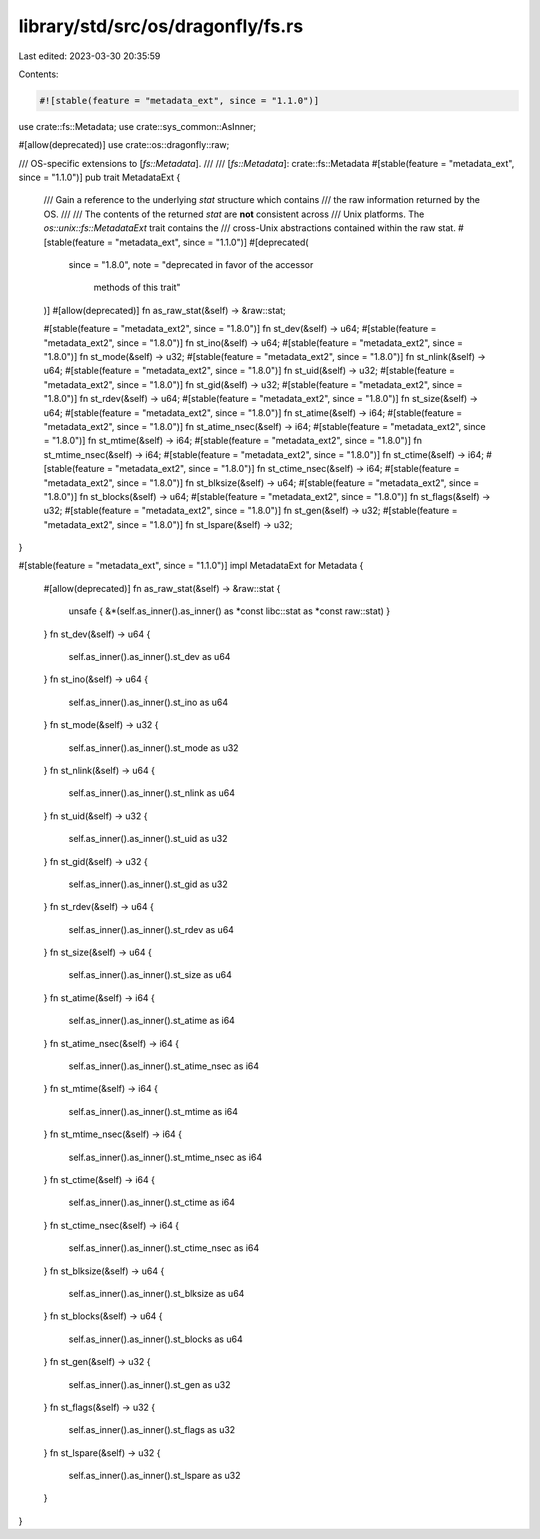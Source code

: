 library/std/src/os/dragonfly/fs.rs
==================================

Last edited: 2023-03-30 20:35:59

Contents:

.. code-block:: rs

    #![stable(feature = "metadata_ext", since = "1.1.0")]

use crate::fs::Metadata;
use crate::sys_common::AsInner;

#[allow(deprecated)]
use crate::os::dragonfly::raw;

/// OS-specific extensions to [`fs::Metadata`].
///
/// [`fs::Metadata`]: crate::fs::Metadata
#[stable(feature = "metadata_ext", since = "1.1.0")]
pub trait MetadataExt {
    /// Gain a reference to the underlying `stat` structure which contains
    /// the raw information returned by the OS.
    ///
    /// The contents of the returned `stat` are **not** consistent across
    /// Unix platforms. The `os::unix::fs::MetadataExt` trait contains the
    /// cross-Unix abstractions contained within the raw stat.
    #[stable(feature = "metadata_ext", since = "1.1.0")]
    #[deprecated(
        since = "1.8.0",
        note = "deprecated in favor of the accessor \
                methods of this trait"
    )]
    #[allow(deprecated)]
    fn as_raw_stat(&self) -> &raw::stat;

    #[stable(feature = "metadata_ext2", since = "1.8.0")]
    fn st_dev(&self) -> u64;
    #[stable(feature = "metadata_ext2", since = "1.8.0")]
    fn st_ino(&self) -> u64;
    #[stable(feature = "metadata_ext2", since = "1.8.0")]
    fn st_mode(&self) -> u32;
    #[stable(feature = "metadata_ext2", since = "1.8.0")]
    fn st_nlink(&self) -> u64;
    #[stable(feature = "metadata_ext2", since = "1.8.0")]
    fn st_uid(&self) -> u32;
    #[stable(feature = "metadata_ext2", since = "1.8.0")]
    fn st_gid(&self) -> u32;
    #[stable(feature = "metadata_ext2", since = "1.8.0")]
    fn st_rdev(&self) -> u64;
    #[stable(feature = "metadata_ext2", since = "1.8.0")]
    fn st_size(&self) -> u64;
    #[stable(feature = "metadata_ext2", since = "1.8.0")]
    fn st_atime(&self) -> i64;
    #[stable(feature = "metadata_ext2", since = "1.8.0")]
    fn st_atime_nsec(&self) -> i64;
    #[stable(feature = "metadata_ext2", since = "1.8.0")]
    fn st_mtime(&self) -> i64;
    #[stable(feature = "metadata_ext2", since = "1.8.0")]
    fn st_mtime_nsec(&self) -> i64;
    #[stable(feature = "metadata_ext2", since = "1.8.0")]
    fn st_ctime(&self) -> i64;
    #[stable(feature = "metadata_ext2", since = "1.8.0")]
    fn st_ctime_nsec(&self) -> i64;
    #[stable(feature = "metadata_ext2", since = "1.8.0")]
    fn st_blksize(&self) -> u64;
    #[stable(feature = "metadata_ext2", since = "1.8.0")]
    fn st_blocks(&self) -> u64;
    #[stable(feature = "metadata_ext2", since = "1.8.0")]
    fn st_flags(&self) -> u32;
    #[stable(feature = "metadata_ext2", since = "1.8.0")]
    fn st_gen(&self) -> u32;
    #[stable(feature = "metadata_ext2", since = "1.8.0")]
    fn st_lspare(&self) -> u32;
}

#[stable(feature = "metadata_ext", since = "1.1.0")]
impl MetadataExt for Metadata {
    #[allow(deprecated)]
    fn as_raw_stat(&self) -> &raw::stat {
        unsafe { &*(self.as_inner().as_inner() as *const libc::stat as *const raw::stat) }
    }
    fn st_dev(&self) -> u64 {
        self.as_inner().as_inner().st_dev as u64
    }
    fn st_ino(&self) -> u64 {
        self.as_inner().as_inner().st_ino as u64
    }
    fn st_mode(&self) -> u32 {
        self.as_inner().as_inner().st_mode as u32
    }
    fn st_nlink(&self) -> u64 {
        self.as_inner().as_inner().st_nlink as u64
    }
    fn st_uid(&self) -> u32 {
        self.as_inner().as_inner().st_uid as u32
    }
    fn st_gid(&self) -> u32 {
        self.as_inner().as_inner().st_gid as u32
    }
    fn st_rdev(&self) -> u64 {
        self.as_inner().as_inner().st_rdev as u64
    }
    fn st_size(&self) -> u64 {
        self.as_inner().as_inner().st_size as u64
    }
    fn st_atime(&self) -> i64 {
        self.as_inner().as_inner().st_atime as i64
    }
    fn st_atime_nsec(&self) -> i64 {
        self.as_inner().as_inner().st_atime_nsec as i64
    }
    fn st_mtime(&self) -> i64 {
        self.as_inner().as_inner().st_mtime as i64
    }
    fn st_mtime_nsec(&self) -> i64 {
        self.as_inner().as_inner().st_mtime_nsec as i64
    }
    fn st_ctime(&self) -> i64 {
        self.as_inner().as_inner().st_ctime as i64
    }
    fn st_ctime_nsec(&self) -> i64 {
        self.as_inner().as_inner().st_ctime_nsec as i64
    }
    fn st_blksize(&self) -> u64 {
        self.as_inner().as_inner().st_blksize as u64
    }
    fn st_blocks(&self) -> u64 {
        self.as_inner().as_inner().st_blocks as u64
    }
    fn st_gen(&self) -> u32 {
        self.as_inner().as_inner().st_gen as u32
    }
    fn st_flags(&self) -> u32 {
        self.as_inner().as_inner().st_flags as u32
    }
    fn st_lspare(&self) -> u32 {
        self.as_inner().as_inner().st_lspare as u32
    }
}


